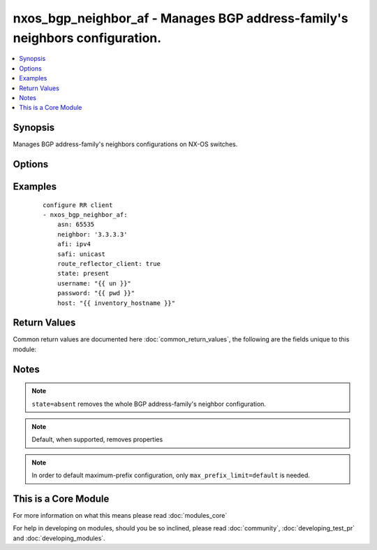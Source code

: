 .. _nxos_bgp_neighbor_af:


nxos_bgp_neighbor_af - Manages BGP address-family's neighbors configuration.
++++++++++++++++++++++++++++++++++++++++++++++++++++++++++++++++++++++++++++

.. versionadded:: 2.2


.. contents::
   :local:
   :depth: 1


Synopsis
--------

Manages BGP address-family's neighbors configurations on NX-OS switches.




Options
-------

.. raw:: html

    <table border=1 cellpadding=4>
    <tr>
    <th class="head">parameter</th>
    <th class="head">required</th>
    <th class="head">default</th>
    <th class="head">choices</th>
    <th class="head">comments</th>
    </tr>
            <tr>
    <td>additional_paths_receive<br/><div style="font-size: small;"></div></td>
    <td>no</td>
    <td></td>
        <td><ul><li>enable</li><li>disable</li><li>inherit</li></ul></td>
        <td><div>Valid values are enable for basic command enablement; disable for disabling the command at the neighbor af level (it adds the disable keyword to the basic command); and inherit to remove the command at this level (the command value is inherited from a higher BGP layer).</div></td></tr>
            <tr>
    <td>additional_paths_send<br/><div style="font-size: small;"></div></td>
    <td>no</td>
    <td></td>
        <td><ul><li>enable</li><li>disable</li><li>inherit</li></ul></td>
        <td><div>Valid values are enable for basic command enablement; disable for disabling the command at the neighbor af level (it adds the disable keyword to the basic command); and inherit to remove the command at this level (the command value is inherited from a higher BGP layer).</div></td></tr>
            <tr>
    <td>advertise_map_exist<br/><div style="font-size: small;"></div></td>
    <td>no</td>
    <td></td>
        <td><ul></ul></td>
        <td><div>Conditional route advertisement. This property requires two route maps, an advertise-map and an exist-map. Valid values are an array specifying both the advertise-map name and the exist-map name, or simply 'default' e.g. ['my_advertise_map', 'my_exist_map']. This command is mutually exclusive with the advertise_map_non_exist property.</div></td></tr>
            <tr>
    <td>advertise_map_non_exist<br/><div style="font-size: small;"></div></td>
    <td>no</td>
    <td></td>
        <td><ul></ul></td>
        <td><div>Conditional route advertisement. This property requires two route maps, an advertise-map and an exist-map. Valid values are an array specifying both the advertise-map name and the non-exist-map name, or simply 'default' e.g. ['my_advertise_map', 'my_non_exist_map']. This command is mutually exclusive with the advertise_map_exist property.</div></td></tr>
            <tr>
    <td>afi<br/><div style="font-size: small;"></div></td>
    <td>yes</td>
    <td></td>
        <td><ul><li>ipv4</li><li>ipv6</li><li>vpnv4</li><li>vpnv6</li><li>l2vpn</li></ul></td>
        <td><div>Address Family Identifier.</div></td></tr>
            <tr>
    <td>allowas_in<br/><div style="font-size: small;"></div></td>
    <td>no</td>
    <td></td>
        <td><ul></ul></td>
        <td><div>Activate allowas-in property</div></td></tr>
            <tr>
    <td>allowas_in_max<br/><div style="font-size: small;"></div></td>
    <td>no</td>
    <td></td>
        <td><ul></ul></td>
        <td><div>Optional max-occurrences value for allowas_in. Valid values are an integer value or 'default'. Can be used independently or in conjunction with allowas_in.</div></td></tr>
            <tr>
    <td>as_override<br/><div style="font-size: small;"></div></td>
    <td>no</td>
    <td></td>
        <td><ul><li>true</li><li>false</li></ul></td>
        <td><div>Activate the as-override feature.</div></td></tr>
            <tr>
    <td>asn<br/><div style="font-size: small;"></div></td>
    <td>yes</td>
    <td></td>
        <td><ul></ul></td>
        <td><div>BGP autonomous system number. Valid values are String, Integer in ASPLAIN or ASDOT notation.</div></td></tr>
            <tr>
    <td>default_originate<br/><div style="font-size: small;"></div></td>
    <td>no</td>
    <td></td>
        <td><ul><li>true</li><li>false</li></ul></td>
        <td><div>Activate the default-originate feature.</div></td></tr>
            <tr>
    <td>default_originate_route_map<br/><div style="font-size: small;"></div></td>
    <td>no</td>
    <td></td>
        <td><ul></ul></td>
        <td><div>Optional route-map for the default_originate property. Can be used independently or in conjunction with <code>default_originate</code>. Valid values are a string defining a route-map name, or 'default'.</div></td></tr>
            <tr>
    <td>filter_list_in<br/><div style="font-size: small;"></div></td>
    <td>no</td>
    <td></td>
        <td><ul></ul></td>
        <td><div>Valid values are a string defining a filter-list name, or 'default'.</div></td></tr>
            <tr>
    <td>filter_list_out<br/><div style="font-size: small;"></div></td>
    <td>no</td>
    <td></td>
        <td><ul></ul></td>
        <td><div>Valid values are a string defining a filter-list name, or 'default'.</div></td></tr>
            <tr>
    <td>host<br/><div style="font-size: small;"></div></td>
    <td>yes</td>
    <td></td>
        <td><ul></ul></td>
        <td><div>Specifies the DNS host name or address for connecting to the remote device over the specified transport.  The value of host is used as the destination address for the transport.</div></td></tr>
            <tr>
    <td>max_prefix_interval<br/><div style="font-size: small;"></div></td>
    <td>no</td>
    <td></td>
        <td><ul></ul></td>
        <td><div>Optional restart interval. Valid values are an integer. Requires max_prefix_limit.</div></td></tr>
            <tr>
    <td>max_prefix_limit<br/><div style="font-size: small;"></div></td>
    <td>no</td>
    <td></td>
        <td><ul></ul></td>
        <td><div>maximum-prefix limit value. Valid values are an integer value or 'default'.</div></td></tr>
            <tr>
    <td>max_prefix_threshold<br/><div style="font-size: small;"></div></td>
    <td>no</td>
    <td></td>
        <td><ul></ul></td>
        <td><div>Optional threshold percentage at which to generate a warning. Valid values are an integer value. Requires max_prefix_limit.</div></td></tr>
            <tr>
    <td>max_prefix_warning<br/><div style="font-size: small;"></div></td>
    <td>no</td>
    <td></td>
        <td><ul><li>true</li><li>false</li></ul></td>
        <td><div>Optional warning-only keyword. Requires max_prefix_limit.</div></td></tr>
            <tr>
    <td>neighbor<br/><div style="font-size: small;"></div></td>
    <td>yes</td>
    <td></td>
        <td><ul></ul></td>
        <td><div>Neighbor Identifier. Valid values are string. Neighbors may use IPv4 or IPv6 notation, with or without prefix length.</div></td></tr>
            <tr>
    <td>next_hop_self<br/><div style="font-size: small;"></div></td>
    <td>no</td>
    <td></td>
        <td><ul><li>true</li><li>false</li></ul></td>
        <td><div>Activate the next-hop-self feature.</div></td></tr>
            <tr>
    <td>next_hop_third_party<br/><div style="font-size: small;"></div></td>
    <td>no</td>
    <td></td>
        <td><ul><li>true</li><li>false</li></ul></td>
        <td><div>Activate the next-hop-third-party feature.</div></td></tr>
            <tr>
    <td>password<br/><div style="font-size: small;"></div></td>
    <td>no</td>
    <td></td>
        <td><ul></ul></td>
        <td><div>Specifies the password to use to authenticate the connection to the remote device.  This is a common argument used for either <em>cli</em> or <em>nxapi</em> transports. If the value is not specified in the task, the value of environment variable <code>ANSIBLE_NET_PASSWORD</code> will be used instead.</div></td></tr>
            <tr>
    <td>port<br/><div style="font-size: small;"></div></td>
    <td>no</td>
    <td>0 (use common port)</td>
        <td><ul></ul></td>
        <td><div>Specifies the port to use when building the connection to the remote device.  This value applies to either <em>cli</em> or <em>nxapi</em>.  The port value will default to the appropriate transport common port if none is provided in the task.  (cli=22, http=80, https=443).</div></td></tr>
            <tr>
    <td>prefix_list_in<br/><div style="font-size: small;"></div></td>
    <td>no</td>
    <td></td>
        <td><ul></ul></td>
        <td><div>Valid values are a string defining a prefix-list name, or 'default'.</div></td></tr>
            <tr>
    <td>prefix_list_out<br/><div style="font-size: small;"></div></td>
    <td>no</td>
    <td></td>
        <td><ul></ul></td>
        <td><div>Valid values are a string defining a prefix-list name, or 'default'.</div></td></tr>
            <tr>
    <td>provider<br/><div style="font-size: small;"></div></td>
    <td>no</td>
    <td></td>
        <td><ul></ul></td>
        <td><div>Convenience method that allows all <em>nxos</em> arguments to be passed as a dict object.  All constraints (required, choices, etc) must be met either by individual arguments or values in this dict.</div></td></tr>
            <tr>
    <td>route_map_in<br/><div style="font-size: small;"></div></td>
    <td>no</td>
    <td></td>
        <td><ul></ul></td>
        <td><div>Valid values are a string defining a route-map name, or 'default'.</div></td></tr>
            <tr>
    <td>route_map_out<br/><div style="font-size: small;"></div></td>
    <td>no</td>
    <td></td>
        <td><ul></ul></td>
        <td><div>Valid values are a string defining a route-map name, or 'default'.</div></td></tr>
            <tr>
    <td>route_reflector_client<br/><div style="font-size: small;"></div></td>
    <td>no</td>
    <td></td>
        <td><ul><li>true</li><li>false</li></ul></td>
        <td><div>Router reflector client.</div></td></tr>
            <tr>
    <td>safi<br/><div style="font-size: small;"></div></td>
    <td>yes</td>
    <td></td>
        <td><ul><li>unicast</li><li>multicast</li><li>evpn</li></ul></td>
        <td><div>Sub Address Family Identifier.</div></td></tr>
            <tr>
    <td>send_community<br/><div style="font-size: small;"></div></td>
    <td>no</td>
    <td></td>
        <td><ul><li>none</li><li>both</li><li>extended</li><li>standard</li><li>default</li></ul></td>
        <td><div>send-community attribute.</div></td></tr>
            <tr>
    <td>soft_reconfiguration_in<br/><div style="font-size: small;"></div></td>
    <td>no</td>
    <td></td>
        <td><ul><li>enable</li><li>always</li><li>inherit</li></ul></td>
        <td><div>Valid values are 'enable' for basic command enablement; 'always' to add the always keyword to the basic command; and 'inherit' to remove the command at this level (the command value is inherited from a higher BGP layer).</div></td></tr>
            <tr>
    <td>soo<br/><div style="font-size: small;"></div></td>
    <td>no</td>
    <td></td>
        <td><ul></ul></td>
        <td><div>Site-of-origin. Valid values are a string defining a VPN extcommunity or 'default'.</div></td></tr>
            <tr>
    <td>ssh_keyfile<br/><div style="font-size: small;"></div></td>
    <td>no</td>
    <td></td>
        <td><ul></ul></td>
        <td><div>Specifies the SSH key to use to authenticate the connection to the remote device.  This argument is only used for the <em>cli</em> transport. If the value is not specified in the task, the value of environment variable <code>ANSIBLE_NET_SSH_KEYFILE</code> will be used instead.</div></td></tr>
            <tr>
    <td>state<br/><div style="font-size: small;"></div></td>
    <td>no</td>
    <td>present</td>
        <td><ul><li>present</li><li>absent</li></ul></td>
        <td><div>Determines whether the config should be present or not on the device.</div></td></tr>
            <tr>
    <td>suppress_inactive<br/><div style="font-size: small;"></div></td>
    <td>no</td>
    <td></td>
        <td><ul><li>true</li><li>false</li><li>default</li></ul></td>
        <td><div>suppress-inactive feature.</div></td></tr>
            <tr>
    <td>transport<br/><div style="font-size: small;"></div></td>
    <td>yes</td>
    <td>cli</td>
        <td><ul></ul></td>
        <td><div>Configures the transport connection to use when connecting to the remote device.  The transport argument supports connectivity to the device over cli (ssh) or nxapi.</div></td></tr>
            <tr>
    <td>unsuppress_map<br/><div style="font-size: small;"></div></td>
    <td>no</td>
    <td></td>
        <td><ul></ul></td>
        <td><div>unsuppress-map. Valid values are a string defining a route-map name or 'default'.</div></td></tr>
            <tr>
    <td>use_ssl<br/><div style="font-size: small;"></div></td>
    <td>no</td>
    <td></td>
        <td><ul><li>yes</li><li>no</li></ul></td>
        <td><div>Configures the <em>transport</em> to use SSL if set to true only when the <code>transport=nxapi</code>, otherwise this value is ignored.</div></td></tr>
            <tr>
    <td>username<br/><div style="font-size: small;"></div></td>
    <td>no</td>
    <td></td>
        <td><ul></ul></td>
        <td><div>Configures the username to use to authenticate the connection to the remote device.  The value of <em>username</em> is used to authenticate either the CLI login or the nxapi authentication depending on which transport is used. If the value is not specified in the task, the value of environment variable <code>ANSIBLE_NET_USERNAME</code> will be used instead.</div></td></tr>
            <tr>
    <td>vrf<br/><div style="font-size: small;"></div></td>
    <td>no</td>
    <td>default</td>
        <td><ul></ul></td>
        <td><div>Name of the VRF. The name 'default' is a valid VRF representing the global bgp.</div></td></tr>
            <tr>
    <td>weight<br/><div style="font-size: small;"></div></td>
    <td>no</td>
    <td></td>
        <td><ul></ul></td>
        <td><div>Weight value. Valid values are an integer value or 'default'.</div></td></tr>
        </table>
    </br>



Examples
--------

 ::

    configure RR client
    - nxos_bgp_neighbor_af:
        asn: 65535
        neighbor: '3.3.3.3'
        afi: ipv4
        safi: unicast
        route_reflector_client: true
        state: present
        username: "{{ un }}"
        password: "{{ pwd }}"
        host: "{{ inventory_hostname }}"

Return Values
-------------

Common return values are documented here :doc:`common_return_values`, the following are the fields unique to this module:

.. raw:: html

    <table border=1 cellpadding=4>
    <tr>
    <th class="head">name</th>
    <th class="head">description</th>
    <th class="head">returned</th>
    <th class="head">type</th>
    <th class="head">sample</th>
    </tr>

        <tr>
        <td> end_state </td>
        <td> k/v pairs of configuration after module execution </td>
        <td align=center> verbose mode </td>
        <td align=center> dict </td>
        <td align=center> {'default_originate': False, 'route_reflector_client': True, 'additional_paths_send': 'inherit', 'soo': '', 'additional_paths_receive': 'inherit', 'suppress_inactive': False, 'unsuppress_map': '', 'prefix_list_out': '', 'as_override': False, 'filter_list_out': '', 'afi': 'ipv4', 'allowas_in': False, 'max_prefix_warning': '', 'max_prefix_threshold': '', 'advertise_map_non_exist': [], 'default_originate_route_map': '', 'send_community': '', 'safi': 'unicast', 'filter_list_in': '', 'weight': '', 'vrf': 'default', 'max_prefix_limit': '', 'asn': '65535', 'route_map_in': '', 'soft_reconfiguration_in': 'inherit', 'max_prefix_interval': '', 'route_map_out': '', 'next_hop_self': False, 'prefix_list_in': '', 'neighbor': '3.3.3.3', 'next_hop_third_party': True, 'advertise_map_exist': [], 'allowas_in_max': ''} </td>
    </tr>
            <tr>
        <td> changed </td>
        <td> check to see if a change was made on the device </td>
        <td align=center> always </td>
        <td align=center> boolean </td>
        <td align=center> True </td>
    </tr>
            <tr>
        <td> updates </td>
        <td> commands sent to the device </td>
        <td align=center> always </td>
        <td align=center> list </td>
        <td align=center> ['router bgp 65535', 'neighbor 3.3.3.3', 'address-family ipv4 unicast', 'route-reflector-client'] </td>
    </tr>
            <tr>
        <td> proposed </td>
        <td> k/v pairs of parameters passed into module </td>
        <td align=center> verbose mode </td>
        <td align=center> dict </td>
        <td align=center> {'route_reflector_client': True, 'afi': 'ipv4', 'neighbor': '3.3.3.3', 'safi': 'unicast', 'asn': '65535', 'vrf': 'default'} </td>
    </tr>
            <tr>
        <td> existing </td>
        <td> k/v pairs of existing configuration </td>
        <td align=center> verbose mode </td>
        <td align=center> dict </td>
        <td align=center> {} </td>
    </tr>
        
    </table>
    </br></br>

Notes
-----

.. note:: ``state=absent`` removes the whole BGP address-family's neighbor configuration.
.. note:: Default, when supported, removes properties
.. note:: In order to default maximum-prefix configuration, only ``max_prefix_limit=default`` is needed.


    
This is a Core Module
---------------------

For more information on what this means please read :doc:`modules_core`

    
For help in developing on modules, should you be so inclined, please read :doc:`community`, :doc:`developing_test_pr` and :doc:`developing_modules`.

